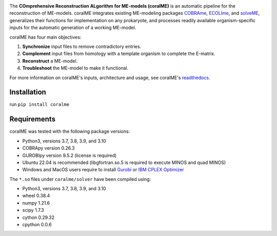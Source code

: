 .. image:: https://github.com/jdtibochab/coralme/blob/main/docs/logo.png

The **COmprehensive Reconstruction ALgorithm for ME-models (coralME)** is an automatic pipeline for the reconstruction of ME-models. coralME integrates existing ME-modeling packages `COBRAme`_, `ECOLIme`_, and `solveME`_, generalizes their functions for implementation on any prokaryote, and processes readily available organism-specific inputs for the automatic generation of a working ME-model.

coralME has four main objectives:

1. **Synchronize** input files to remove contradictory entries.
2. **Complement** input files from homology with a template organism to complete the E-matrix.
3. **Reconstruct** a ME-model.
4. **Troubleshoot** the ME-model to make it functional.

For more information on coralME's inputs, architecture and usage, see coralME's `readthedocs`_.

Installation
------------

run ``pip install coralme``

Requirements
------------

coralME was tested with the following package versions:

- Python3, versions 3.7, 3.8, 3.9, and 3.10
- COBRApy version 0.26.3
- GUROBIpy version 9.5.2 (license is required)
- Ubuntu 22.04 is recommended (libgfortran.so.5 is required to execute MINOS and quad MINOS)
- Windows and MacOS users require to install `Gurobi`_ or `IBM CPLEX Optimizer <cplex_>`_

The ``*.so`` files under ``coralme/solver`` have been compiled using:

- Python3, versions 3.7, 3.8, 3.9, and 3.10
- wheel 0.38.4
- numpy 1.21.6
- scipy 1.7.3
- cython 0.29.32
- cpython 0.0.6

.. refs
.. _COBRAme: https://github.com/SBRG/cobrame
.. _ECOLIme: https://github.com/SBRG/ecolime
.. _solveME: https://github.com/SBRG/solvemepy
.. _readthedocs: https://coralme.readthedocs.io/
.. _Gurobi: https://www.gurobi.com/
.. _cplex: https://www.ibm.com/products/ilog-cplex-optimization-studio/cplex-optimizer
